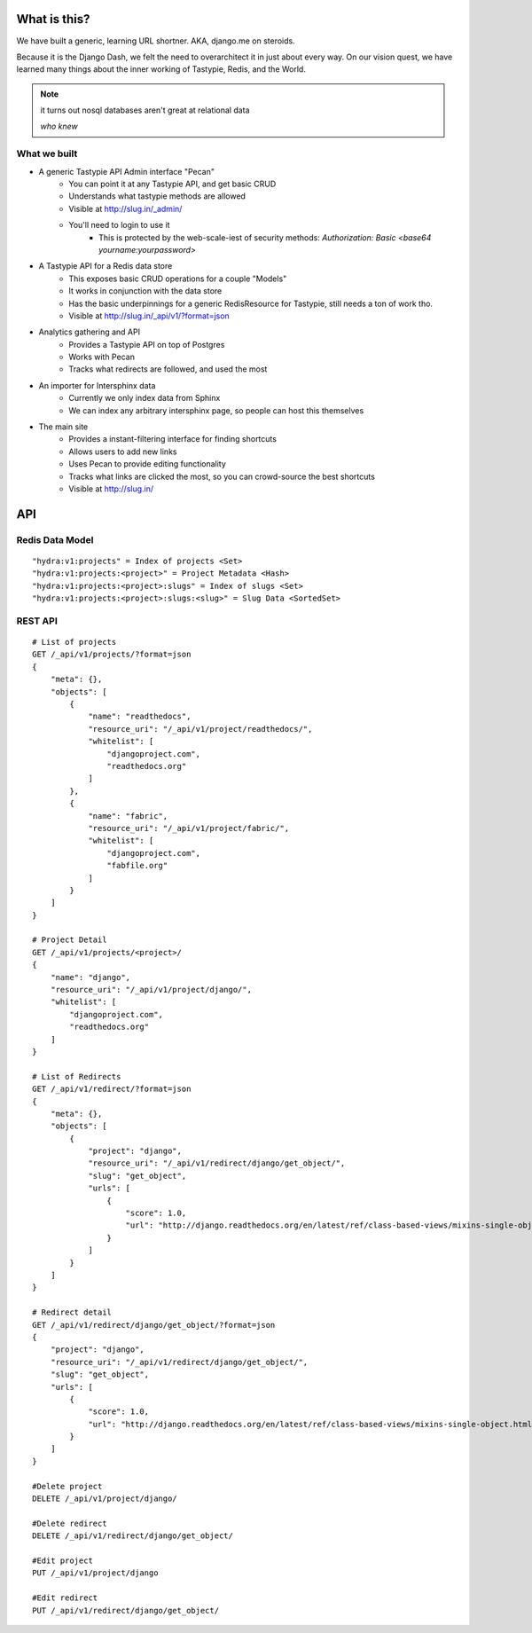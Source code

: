 What is this?
=============

We have built a generic, learning URL shortner. AKA, django.me on steroids.

Because it is the Django Dash, we felt the need to overarchitect it in just
about every way. On our vision quest, we have learned many things about the
inner working of Tastypie, Redis, and the World.

.. note::

    it turns out nosql databases aren't great at relational data

    *who knew*

What we built
-------------

* A generic Tastypie API Admin interface "Pecan"
    * You can point it at any Tastypie API, and get basic CRUD
    * Understands what tastypie methods are allowed
    * Visible at http://slug.in/_admin/
    * You'll need to login to use it
        * This is protected by the web-scale-iest of security methods: `Authorization: Basic <base64 yourname:yourpassword>`

* A Tastypie API for a Redis data store
    * This exposes basic CRUD operations for a couple "Models"
    * It works in conjunction with the data store
    * Has the basic underpinnings for a generic RedisResource for Tastypie,
      still needs a ton of work tho.
    * Visible at http://slug.in/_api/v1/?format=json

* Analytics gathering and API
    * Provides a Tastypie API on top of Postgres
    * Works with Pecan
    * Tracks what redirects are followed, and used the most

* An importer for Intersphinx data
    * Currently we only index data from Sphinx
    * We can index any arbitrary intersphinx page, so people can host this themselves

* The main site
    * Provides a instant-filtering interface for finding shortcuts
    * Allows users to add new links
    * Uses Pecan to provide editing functionality
    * Tracks what links are clicked the most, so you can crowd-source the best
      shortcuts
    * Visible at http://slug.in/

API
===

Redis Data Model
----------------
::

    "hydra:v1:projects" = Index of projects <Set>
    "hydra:v1:projects:<project>" = Project Metadata <Hash>
    "hydra:v1:projects:<project>:slugs" = Index of slugs <Set>
    "hydra:v1:projects:<project>:slugs:<slug>" = Slug Data <SortedSet>

REST API
--------
::

    # List of projects
    GET /_api/v1/projects/?format=json
    {
        "meta": {},
        "objects": [
            {
                "name": "readthedocs",
                "resource_uri": "/_api/v1/project/readthedocs/",
                "whitelist": [
                    "djangoproject.com",
                    "readthedocs.org"
                ]
            },
            {
                "name": "fabric",
                "resource_uri": "/_api/v1/project/fabric/",
                "whitelist": [
                    "djangoproject.com",
                    "fabfile.org"
                ]
            }
        ]
    }

    # Project Detail
    GET /_api/v1/projects/<project>/
    {
        "name": "django",
        "resource_uri": "/_api/v1/project/django/",
        "whitelist": [
            "djangoproject.com",
            "readthedocs.org"
        ]
    }

    # List of Redirects
    GET /_api/v1/redirect/?format=json
    {
        "meta": {},
        "objects": [
            {
                "project": "django",
                "resource_uri": "/_api/v1/redirect/django/get_object/",
                "slug": "get_object",
                "urls": [
                    {
                        "score": 1.0,
                        "url": "http://django.readthedocs.org/en/latest/ref/class-based-views/mixins-single-object.html#django.views.generic.detail.SingleObjectMixin.get_object"
                    }
                ]
            }
        ]
    }

    # Redirect detail
    GET /_api/v1/redirect/django/get_object/?format=json
    {
        "project": "django",
        "resource_uri": "/_api/v1/redirect/django/get_object/",
        "slug": "get_object",
        "urls": [
            {
                "score": 1.0,
                "url": "http://django.readthedocs.org/en/latest/ref/class-based-views/mixins-single-object.html#django.views.generic.detail.SingleObjectMixin.get_object"
            }
        ]
    }

    #Delete project
    DELETE /_api/v1/project/django/

    #Delete redirect
    DELETE /_api/v1/redirect/django/get_object/

    #Edit project
    PUT /_api/v1/project/django

    #Edit redirect
    PUT /_api/v1/redirect/django/get_object/

